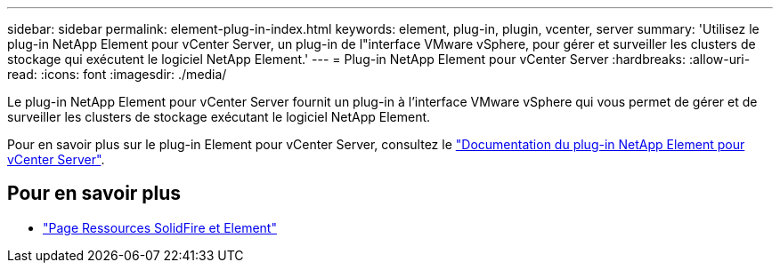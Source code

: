 ---
sidebar: sidebar 
permalink: element-plug-in-index.html 
keywords: element, plug-in, plugin, vcenter, server 
summary: 'Utilisez le plug-in NetApp Element pour vCenter Server, un plug-in de l"interface VMware vSphere, pour gérer et surveiller les clusters de stockage qui exécutent le logiciel NetApp Element.' 
---
= Plug-in NetApp Element pour vCenter Server
:hardbreaks:
:allow-uri-read: 
:icons: font
:imagesdir: ./media/


[role="lead"]
Le plug-in NetApp Element pour vCenter Server fournit un plug-in à l'interface VMware vSphere qui vous permet de gérer et de surveiller les clusters de stockage exécutant le logiciel NetApp Element.

Pour en savoir plus sur le plug-in Element pour vCenter Server, consultez le https://docs.netapp.com/us-en/vcp/index.html["Documentation du plug-in NetApp Element pour vCenter Server"^].



== Pour en savoir plus

* https://www.netapp.com/data-storage/solidfire/documentation["Page Ressources SolidFire et Element"^]

